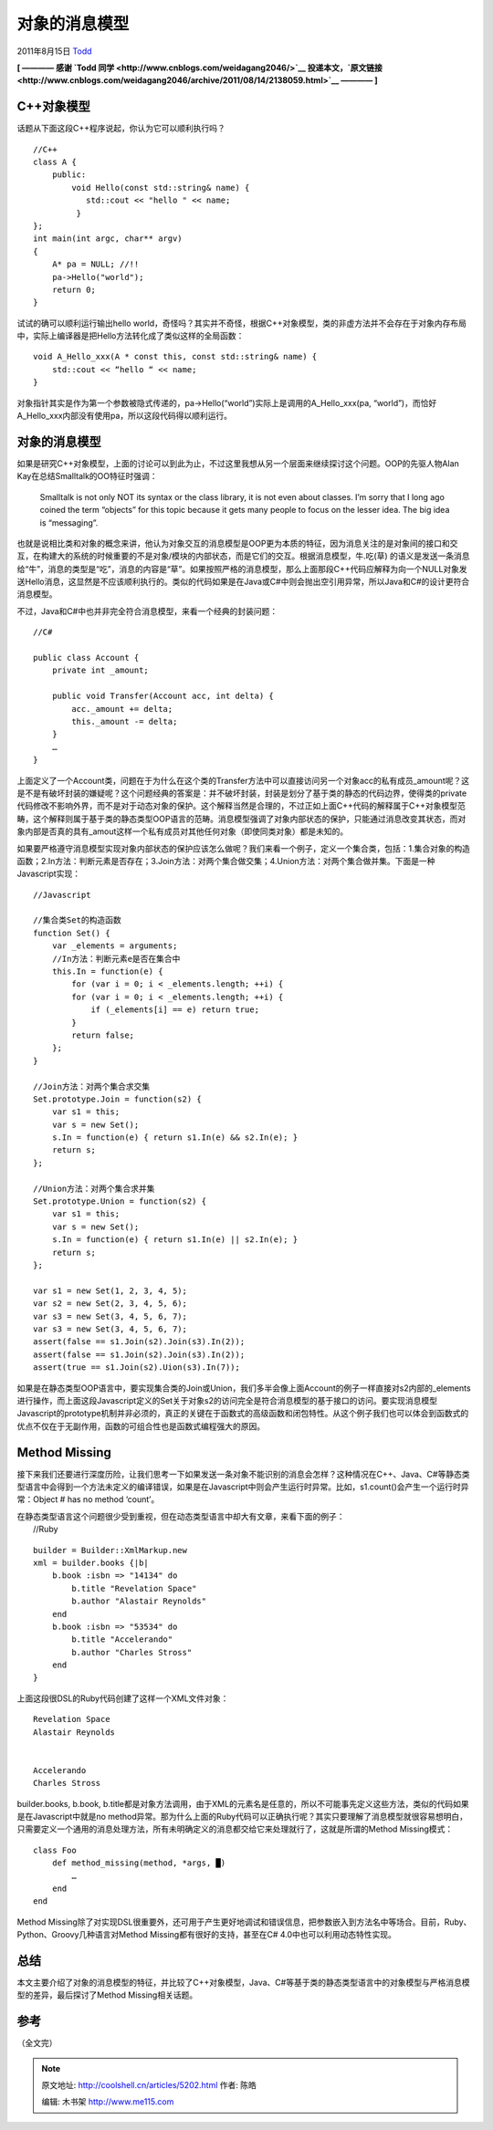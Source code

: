 .. _articles5202:

对象的消息模型
==============

2011年8月15日 `Todd <http://coolshell.cn/articles/author/todd>`__

**[ ———— 感谢 `Todd 同学 <http://www.cnblogs.com/weidagang2046/>`__
投递本文，\ `原文链接 <http://www.cnblogs.com/weidagang2046/archive/2011/08/14/2138059.html>`__
———— ]**

**C++对象模型**
^^^^^^^^^^^^^^^

话题从下面这段C++程序说起，你认为它可以顺利执行吗？

::

    //C++
    class A {
        public:
            void Hello(const std::string& name) {
               std::cout << "hello " << name;
             }
    };
    int main(int argc, char** argv)
    {
        A* pa = NULL; //!!
        pa->Hello("world");
        return 0;
    }

试试的确可以顺利运行输出hello
world，奇怪吗？其实并不奇怪，根据C++对象模型，类的非虚方法并不会存在于对象内存布局中，实际上编译器是把Hello方法转化成了类似这样的全局函数：

::

    void A_Hello_xxx(A * const this, const std::string& name) {
        std::cout << “hello “ << name;
    }

对象指针其实是作为第一个参数被隐式传递的，pa->Hello(“world”)实际上是调用的A\_Hello\_xxx(pa,
“world”)，而恰好A\_Hello\_xxx内部没有使用pa，所以这段代码得以顺利运行。

**对象的消息模型**
^^^^^^^^^^^^^^^^^^

如果是研究C++对象模型，上面的讨论可以到此为止，不过这里我想从另一个层面来继续探讨这个问题。OOP的先驱人物Alan
Kay在总结Smalltalk的OO特征时强调：

    Smalltalk is not only NOT its syntax or the class library, it is not
    even about classes. I’m sorry that I long ago coined the term
    “objects” for this topic because it gets many people to focus on the
    lesser idea. The big idea is “messaging”.

也就是说相比类和对象的概念来讲，他认为对象交互的消息模型是OOP更为本质的特征，因为消息关注的是对象间的接口和交互，在构建大的系统的时候重要的不是对象/模块的内部状态，而是它们的交互。根据消息模型，牛.吃(草)
的语义是发送一条消息给“牛”，消息的类型是“吃”，消息的内容是“草”。如果按照严格的消息模型，那么上面那段C++代码应解释为向一个NULL对象发送Hello消息，这显然是不应该顺利执行的。类似的代码如果是在Java或C#中则会抛出空引用异常，所以Java和C#的设计更符合消息模型。

不过，Java和C#中也并非完全符合消息模型，来看一个经典的封装问题：

::

    //C#

    public class Account {
        private int _amount;

        public void Transfer(Account acc, int delta) {
            acc._amount += delta;
            this._amount -= delta;
        }
        …
    }

上面定义了一个Account类，问题在于为什么在这个类的Transfer方法中可以直接访问另一个对象acc的私有成员\_amount呢？这是不是有破坏封装的嫌疑呢？这个问题经典的答案是：并不破坏封装，封装是划分了基于类的静态的代码边界，使得类的private代码修改不影响外界，而不是对于动态对象的保护。这个解释当然是合理的，不过正如上面C++代码的解释属于C++对象模型范畴，这个解释则属于基于类的静态类型OOP语言的范畴。消息模型强调了对象内部状态的保护，只能通过消息改变其状态，而对象内部是否真的具有\_amout这样一个私有成员对其他任何对象（即使同类对象）都是未知的。

如果要严格遵守消息模型实现对象内部状态的保护应该怎么做呢？我们来看一个例子，定义一个集合类，包括：1.集合对象的构造函数；2.In方法：判断元素是否存在；3.Join方法：对两个集合做交集；4.Union方法：对两个集合做并集。下面是一种Javascript实现：

::

    //Javascript

    //集合类Set的构造函数
    function Set() {
        var _elements = arguments;
        //In方法：判断元素e是否在集合中
        this.In = function(e) {
            for (var i = 0; i < _elements.length; ++i) {
            for (var i = 0; i < _elements.length; ++i) {
                if (_elements[i] == e) return true;
            }
            return false;
        };
    }

    //Join方法：对两个集合求交集
    Set.prototype.Join = function(s2) {
        var s1 = this;
        var s = new Set();
        s.In = function(e) { return s1.In(e) && s2.In(e); }
        return s;
    };

    //Union方法：对两个集合求并集
    Set.prototype.Union = function(s2) {
        var s1 = this;
        var s = new Set();
        s.In = function(e) { return s1.In(e) || s2.In(e); }
        return s;
    };

    var s1 = new Set(1, 2, 3, 4, 5);
    var s2 = new Set(2, 3, 4, 5, 6);
    var s3 = new Set(3, 4, 5, 6, 7);
    var s3 = new Set(3, 4, 5, 6, 7);
    assert(false == s1.Join(s2).Join(s3).In(2));
    assert(false == s1.Join(s2).Join(s3).In(2));
    assert(true == s1.Join(s2).Uion(s3).In(7));

如果是在静态类型OOP语言中，要实现集合类的Join或Union，我们多半会像上面Account的例子一样直接对s2内部的\_elements进行操作，而上面这段Javascript定义的Set关于对象s2的访问完全是符合消息模型的基于接口的访问。要实现消息模型Javascript的prototype机制并非必须的，真正的关键在于函数式的高级函数和闭包特性。从这个例子我们也可以体会到函数式的优点不仅在于无副作用，函数的可组合性也是函数式编程强大的原因。

**Method Missing**
^^^^^^^^^^^^^^^^^^

接下来我们还要进行深度历险，让我们思考一下如果发送一条对象不能识别的消息会怎样？这种情况在C++、Java、C#等静态类型语言中会得到一个方法未定义的编译错误，如果是在Javascript中则会产生运行时异常。比如，s1.count()会产生一个运行时异常：Object
# has no method ‘count’。

| 在静态类型语言这个问题很少受到重视，但在动态类型语言中却大有文章，来看下面的例子：
|  //Ruby

::

    builder = Builder::XmlMarkup.new
    xml = builder.books {|b|
        b.book :isbn => "14134" do
            b.title "Revelation Space"
            b.author "Alastair Reynolds"
        end
        b.book :isbn => "53534" do
            b.title "Accelerando"
            b.author "Charles Stross"
        end
    }

上面这段很DSL的Ruby代码创建了这样一个XML文件对象：

::



        
            Revelation Space
            Alastair Reynolds
        
        
            Accelerando
            Charles Stross
        

builder.books, b.book,
b.title都是对象方法调用，由于XML的元素名是任意的，所以不可能事先定义这些方法，类似的代码如果是在Javascript中就是no
method异常。那为什么上面的Ruby代码可以正确执行呢？其实只要理解了消息模型就很容易想明白，只需要定义一个通用的消息处理方法，所有未明确定义的消息都交给它来处理就行了，这就是所谓的Method
Missing模式：

::

    class Foo
        def method_missing(method, *args, █)
            …
        end
    end

Method
Missing除了对实现DSL很重要外，还可用于产生更好地调试和错误信息，把参数嵌入到方法名中等场合。目前，Ruby、Python、Groovy几种语言对Method
Missing都有很好的支持，甚至在C# 4.0中也可以利用动态特性实现。

总结
^^^^

本文主要介绍了对象的消息模型的特征，并比较了C++对象模型，Java、C#等基于类的静态类型语言中的对象模型与严格消息模型的差异，最后探讨了Method
Missing相关话题。

参考
^^^^

（全文完）

.. |image6| image:: /coolshell/static/20140922103336224000.jpg

.. note::
    原文地址: http://coolshell.cn/articles/5202.html 
    作者: 陈皓 

    编辑: 木书架 http://www.me115.com